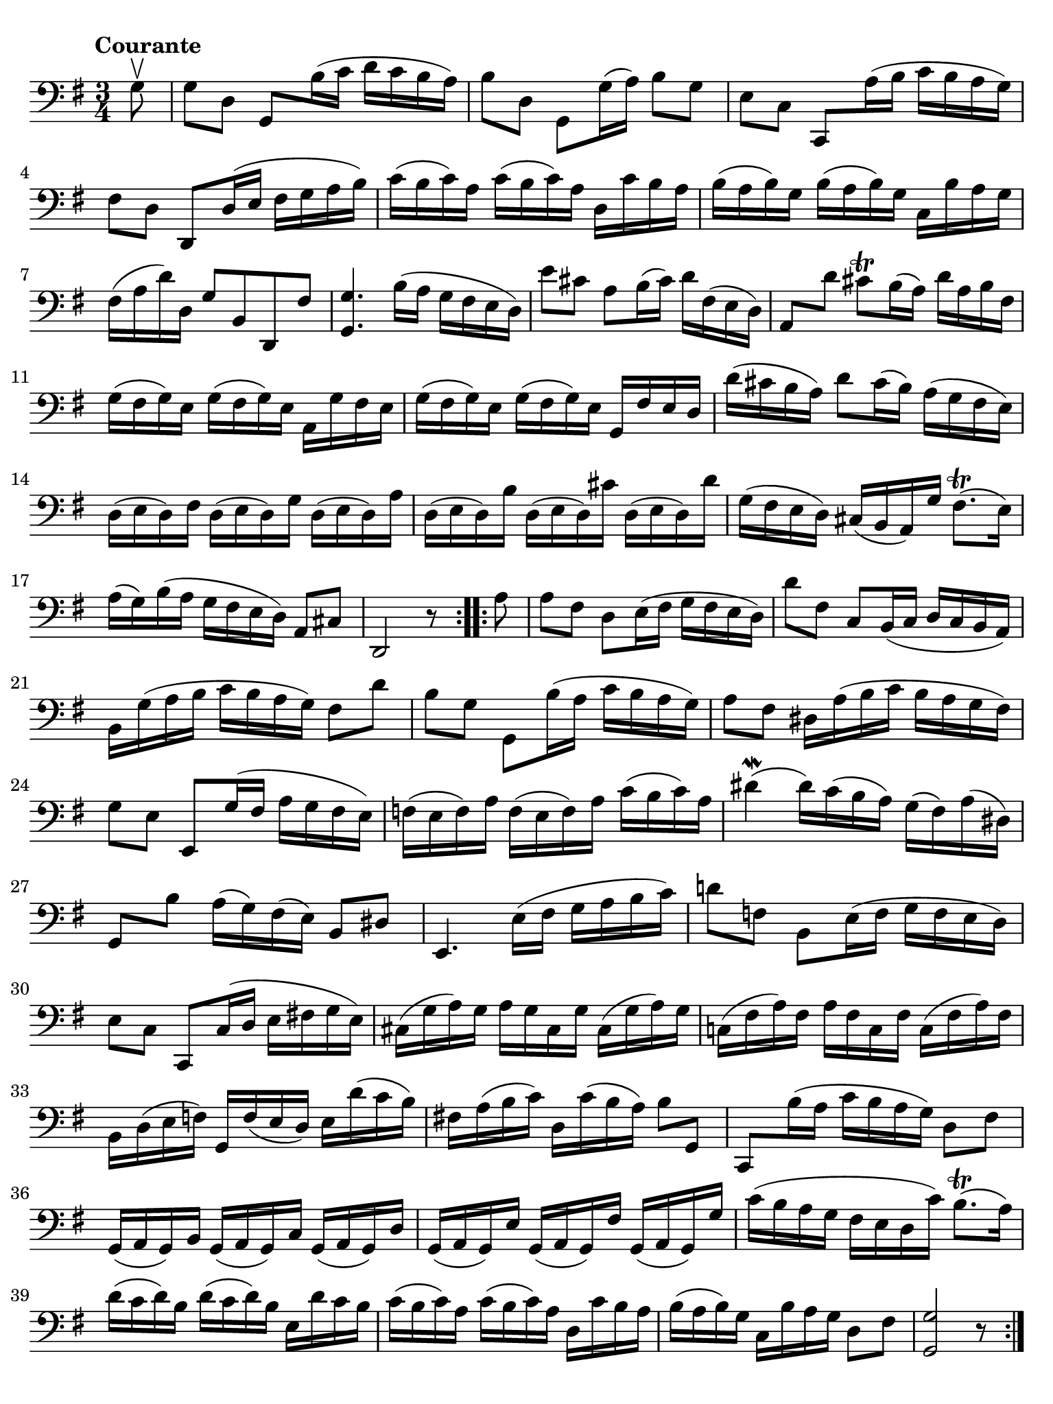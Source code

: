 #(set-global-staff-size 21)

\version "2.18.2"

\header {
  tagline  = ""
}

\language "italiano"

% iPad Pro 12.9

\paper {
  paper-width  = 195\mm
  paper-height = 260\mm
  indent = #0
  page-count = #1
  line-width = #184
  print-page-number = ##f
  ragged-last-bottom = ##t
  ragged-bottom = ##f
%  ragged-last = ##t
}

% \phrasingSlurDashed
% \SlurDashed
% \slurSolid

\score {
  \new Staff {
    \set fingeringOrientations = #'(left)
    \override Beam.auto-knee-gap = #2
    \override Hairpin.to-barline = ##f
    
    \tempo "Courante"
    \time 3/4
    \key sol \major
    \clef "bass"

    \repeat volta 2 {
    | \partial 8
      sol8\upbow
    | sol8 re8 sol,8 si16( do'16 re'16 do'16 si16 la16)
    | si8 re8 sol,8 sol16( la16) si8 sol8
    | mi8 do8 do,8 la16( si16 do'16 si16 la16 sol16)
    | fad8 re8 re,8 re16( mi16 fad16 sol16 la16 si16)
    | do'16( si16 do'16) la16 do'16( si16 do'16) la16
      re16 do'16 si16 la16
    | si16( la16 si16) sol16 si16( la16 si16) sol16
      do16 si16 la16 sol16
    | fad16( la16 re'16) re16 sol8 si,8 re,8 fad8
    | <<sol,4. sol4.>> si16( la16 sol16 fad16 mi16 re16)
    | mi'8 dod'8 la8 si16( dod'16) re'16 fad16( mi16 re16)
    | la,8 re'8 dod'8\trill si16( la16) re'16 la16 si16 fad16
    | sol16( fad16 sol16) mi16 sol16( fad16 sol16) mi16 
      la,16 sol16 fad16 mi16
    | sol16( fad16 sol16) mi16 sol16( fad16 sol16) mi16 
      sol,16 fad16 mi16 re16
    | re'16( dod'16 si16 la16) re'8 dod'16( si16)
      la16( sol16 fad16 mi16)
    | re16( mi16 re16) fad16 re16( mi16 re16) sol16
      re16( mi16 re16) la16
    | re16( mi16 re16) si16 re16( mi16 re16) dod'16
      re16( mi16 re16) re'16
    | sol16( fad16 mi16 re16) dod16( si,16 la,16) sol16
      fad8.\trill( mi16)
    | la16( sol16) si16( la16 sol16 fad16 mi16 re16) 
      la,8 dod8
    | \partial 2. re,2 r8
    }
    
    \repeat volta 2 {
    | la8
    | \set Score.currentBarNumber = #19
      la8 fad8 re8 mi16( fad16 sol16 fad16 mi16 re16)
    | re'8 fad8 do8 si,16( do16 re16 do16 si,16 la,16)
    | si,16 sol16( la16 si16 do'16 si16 la16 sol16) fad8 re'8
    | si8 sol8 sol,8 si16( la16 do'16 si16 la16 sol16)
    | la8 fad8 red16 la16( si16 do'16 si16 la16 sol16 fad16)
    | sol8 mi8 mi,8 sol16( fad16 la16 sol16 fad16 mi16)
    | fa16( mi16 fa16) la16 fa16( mi16 fa16) la16
      do'16( si16 do'16) la16
    | red'4\mordent( red'16) do'16( si16 la16)
      sol16( fad16) la16( red16)
    | sol,8 si8 la16( sol16) fad16( mi16) si,8 red8
    | mi,4. mi16( fad16 sol16 la16 si16 do'16)
    | re'!8 fa!8 si,8 mi16( fa16 sol16 fa16 mi16 re16)
    | mi8 do8 do,8 do16( re16 mi16 fad!16 sol16 mi16)
    | dod16( sol16 la16) sol16 la16 sol16 dod16 sol16
      dod16( sol16 la16) sol16
    | do!16( fad16 la16) fad16 la16 fad16 do16 fad16
      do16( fad16 la16) fad16
    | si,16 re16( mi16 fa!16) sol,16 fa16( mi16 re16)
      mi16 re'16( do'16 si16)
    | fad!16 la16( si16 do'16) re16 do'16( si16 la16) si8 sol,8
    | do,8 si16( la16 do'16 si16 la16 sol16) re8 fad8
    | sol,16( la,16 sol,16) si,16 sol,16( la,16 sol,16) do16
      sol,16( la,16 sol,16) re16
    | sol,16( la,16 sol,16) mi16 sol,16( la,16 sol,16) fad16
      sol,16( la,16 sol,16) sol16
    | do'16( si16 la16 sol16 fad16 mi16 re16 do'16) 
      si8.\trill( la16)
    | re'16( do'16 re'16) si16 re'16( do'16 re'16) si16 
      mi16 re'16 do'16 si16
    | do'16( si16 do'16) la16 do'16( si16 do'16) la16 
      re16 do'16 si16 la16
    | si16( la16 si16) sol16 do16 si16 la16 sol16 re8 fad8
    | \partial 2. <<sol,2 sol2>> r8
    }
  }
}
